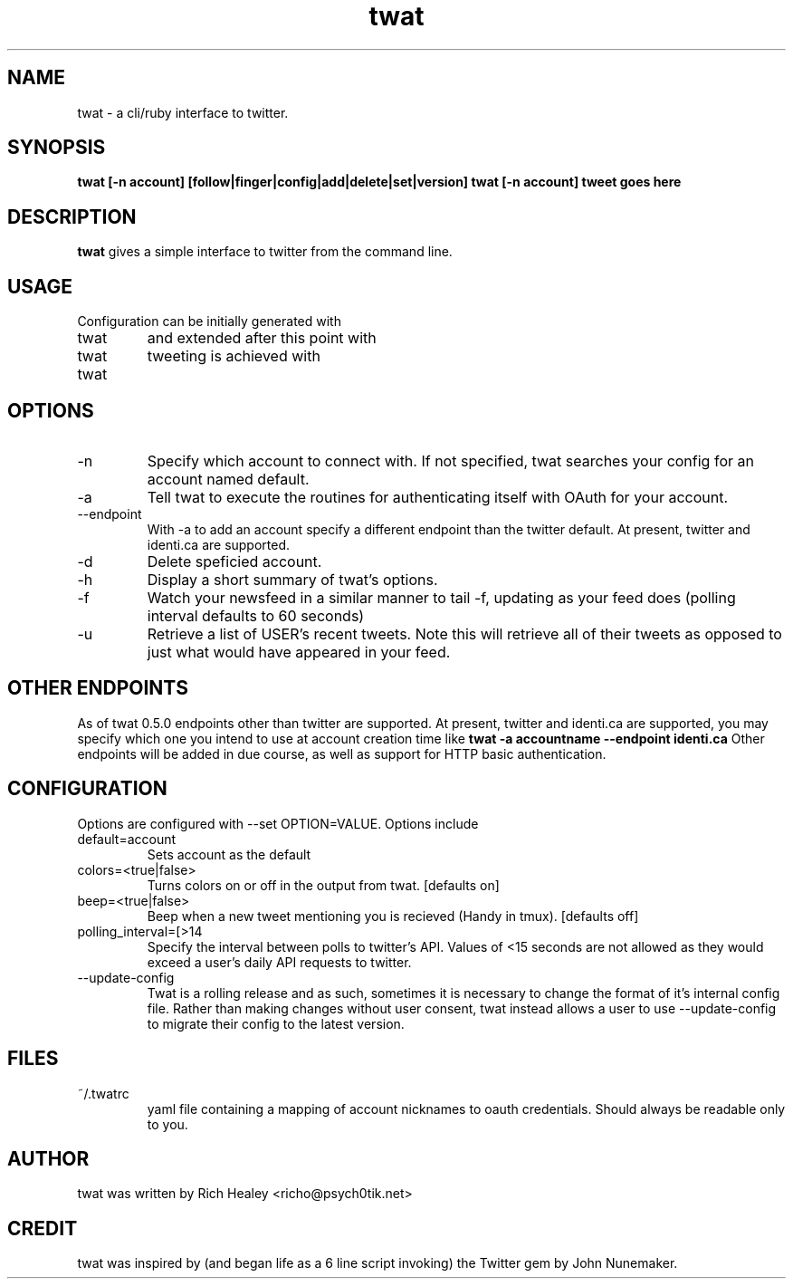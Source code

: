 .TH twat 1 "February 2012" "Rich Healey" ""
.SH NAME
twat \- a cli/ruby interface to twitter.
.SH SYNOPSIS
.B twat [-n account] [follow|finger|config|add|delete|set|version]
.B twat [-n account] tweet goes here
.SH DESCRIPTION
.B twat
gives a simple interface to twitter from the command line.
.SH USAGE
Configuration can be initially generated with
.IP twat config
and extended after this point with
.IP twat add ACCOUNTNAME
tweeting is achieved with
.IP twat tweet goes here
.SH OPTIONS
.IP -n account
Specify which account to connect with. If not specified, twat searches your
config for an account named default.
.IP -a
Tell twat to execute the routines for authenticating itself with OAuth for your
account.
.IP --endpoint
With -a to add an account specify a different endpoint than the twitter default.
At present, twitter and identi.ca are supported.
.IP -d
Delete speficied account.
.IP -h
Display a short summary of twat's options.
.IP -f
Watch your newsfeed in a similar manner to tail -f, updating as your feed does
(polling interval defaults to 60 seconds)
.IP -u USER
Retrieve a list of USER's recent tweets. Note this will retrieve all of their
tweets as opposed to just what would have appeared in your feed.
.SH OTHER ENDPOINTS
As of twat 0.5.0 endpoints other than twitter are supported. At present,
twitter and identi.ca are supported, you may specify which one you intend to
use at account creation time like
.B twat -a accountname --endpoint identi.ca
Other endpoints will be added in due course, as well as support for HTTP basic
authentication.
.SH CONFIGURATION
Options are configured with --set OPTION=VALUE.
Options include
.IP default=account
Sets account as the default
.IP colors=<true|false>
Turns colors on or off in the output from twat. [defaults on]
.IP beep=<true|false>
Beep when a new tweet mentioning you is recieved (Handy in tmux). [defaults off]
.IP polling_interval=[>14 seconds]
Specify the interval between polls to twitter's API. Values of <15 seconds are
not allowed as they would exceed a user's daily API requests to twitter.
.IP --update-config
Twat is a rolling release and as such, sometimes it is necessary to change the
format of it's internal config file. Rather than making changes without user
consent, twat instead allows a user to use --update-config to migrate their
config to the latest version.
.SH FILES
.IP ~/.twatrc
yaml file containing a mapping of account nicknames to oauth credentials.
Should always be readable only to you.
.SH AUTHOR
twat was written by Rich Healey <richo@psych0tik.net>
.SH CREDIT
twat was inspired by (and began life as a 6 line script invoking) the Twitter
gem by John Nunemaker.
